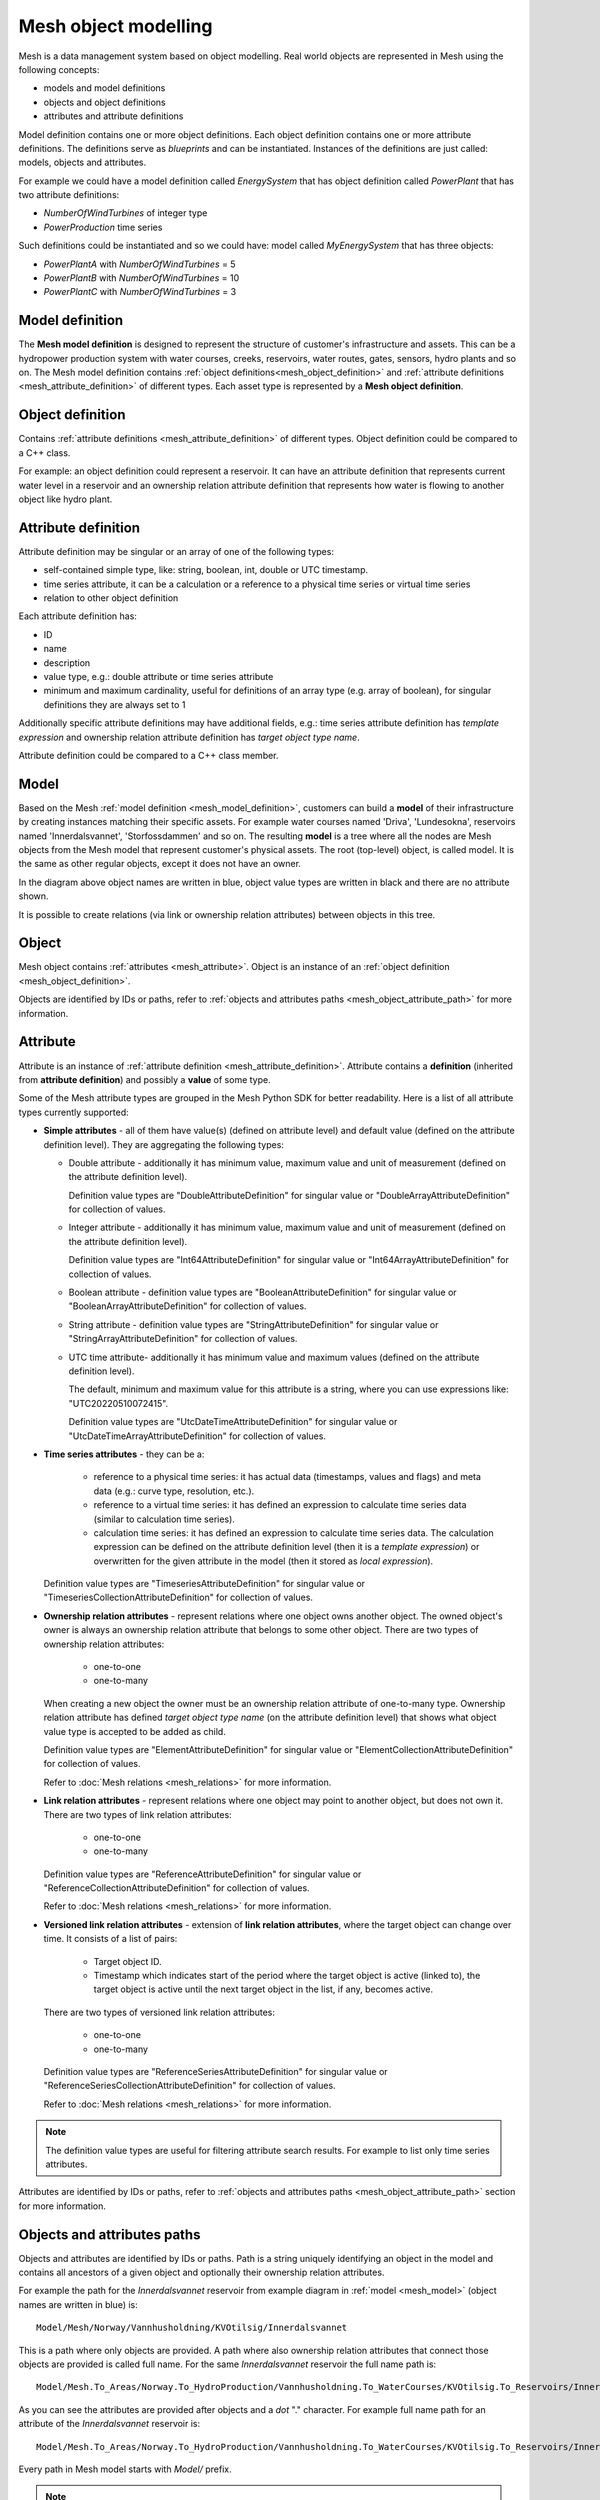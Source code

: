 ======================
Mesh object modelling
======================

Mesh is a data management system based on object modelling.
Real world objects are represented in Mesh using the following concepts:

* models and model definitions
* objects and object definitions
* attributes and attribute definitions

Model definition contains one or more object definitions. Each object
definition contains one or more attribute definitions. The definitions
serve as *blueprints* and can be instantiated. Instances of the definitions are
just called: models, objects and attributes.

For example we could have a model definition called *EnergySystem* that has
object definition called *PowerPlant* that has two attribute definitions:

* *NumberOfWindTurbines* of integer type
* *PowerProduction* time series

Such definitions could be instantiated and so we could have: model called
*MyEnergySystem* that has three objects:

* *PowerPlantA* with *NumberOfWindTurbines* = 5
* *PowerPlantB* with *NumberOfWindTurbines* = 10
* *PowerPlantC* with *NumberOfWindTurbines* = 3


.. _mesh_model_definition:

Model definition
*****************

The **Mesh model definition** is designed to represent the structure of
customer's infrastructure and assets. This can be a hydropower production
system with water courses, creeks, reservoirs, water routes, gates, sensors,
hydro plants and so on. The Mesh model definition contains
:ref:`object definitions<mesh_object_definition>` and
:ref:`attribute definitions <mesh_attribute_definition>` of different types.
Each asset type is represented by a **Mesh object definition**.

.. image:: images/hydropower_object_structure.png
   :width: 800


.. _mesh_object_definition:

Object definition
*******************

Contains :ref:`attribute definitions <mesh_attribute_definition>` of
different types. Object definition could be compared to a C++ class.

For example: an object definition could represent a reservoir. It can have
an attribute definition that represents current water level in a reservoir and
an ownership relation attribute definition that represents how water is flowing
to another object like hydro plant.


.. _mesh_attribute_definition:

Attribute definition
**********************

Attribute definition may be singular or an array of one of the following types:

* self-contained simple type, like: string, boolean, int, double or UTC
  timestamp.
* time series attribute, it can be a calculation or a reference to
  a physical time series or virtual time series
* relation to other object definition

Each attribute definition has:

* ID
* name
* description
* value type, e.g.: double attribute or time series attribute
* minimum and maximum cardinality, useful for definitions of an array type
  (e.g. array of boolean), for singular definitions they are always set to 1

Additionally specific attribute definitions may have additional fields, e.g.:
time series attribute definition has *template expression* and ownership
relation attribute definition has *target object type name*.

Attribute definition could be compared to a C++ class member.


.. _mesh_model:

Model
**********

Based on the Mesh :ref:`model definition <mesh_model_definition>`, customers
can build a **model** of their infrastructure by creating instances matching
their specific assets. For example water courses named 'Driva', 'Lundesokna',
reservoirs named 'Innerdalsvannet', 'Storfossdammen' and so on. The resulting
**model** is a tree where all the nodes are Mesh objects from the Mesh model
that represent customer's physical assets. The root (top-level) object, is
called model. It is the same as other regular objects, except it does not have
an owner.

.. image:: images/physical_hydropower_object_structure.png
   :width: 400

In the diagram above object names are written in blue, object value types are
written in black and there are no attribute shown.

It is possible to create relations (via link or ownership relation attributes)
between objects in this tree.

.. _mesh_object:

Object
**********

Mesh object contains :ref:`attributes <mesh_attribute>`. Object is an
instance of an :ref:`object definition <mesh_object_definition>`.

Objects are identified by IDs or paths, refer to
:ref:`objects and attributes paths <mesh_object_attribute_path>`
for more information.


.. _mesh_attribute:

Attribute
**********

Attribute is an instance of
:ref:`attribute definition <mesh_attribute_definition>`. Attribute contains
a **definition** (inherited from **attribute definition**) and possibly
a **value** of some type.

Some of the Mesh attribute types are grouped in the Mesh Python SDK for better
readability. Here is a list of all attribute types currently supported:

* **Simple attributes** - all of them have value(s) (defined on attribute level) and
  default value (defined on the attribute definition level). They are
  aggregating the following types:

  - Double attribute - additionally it has minimum value, maximum value and
    unit of measurement (defined on the attribute definition level).

    Definition value types are "DoubleAttributeDefinition" for singular value
    or "DoubleArrayAttributeDefinition" for collection of values.

  - Integer attribute - additionally it has minimum value, maximum value and
    unit of measurement (defined on the attribute definition level).

    Definition value types are "Int64AttributeDefinition" for singular value
    or "Int64ArrayAttributeDefinition" for collection of values.

  - Boolean attribute - definition value types are "BooleanAttributeDefinition"
    for singular value or "BooleanArrayAttributeDefinition" for collection of
    values.

  - String attribute - definition value types are "StringAttributeDefinition"
    for singular value or "StringArrayAttributeDefinition" for collection of
    values.

  - UTC time attribute- additionally it has minimum value and maximum values
    (defined on the attribute definition level).

    The default, minimum and maximum value for this attribute is a string,
    where you can use expressions like: "UTC20220510072415".

    Definition value types are "UtcDateTimeAttributeDefinition" for singular
    value or "UtcDateTimeArrayAttributeDefinition" for collection of values.


* **Time series attributes** - they can be a:

      - reference to a physical time series: it has actual data (timestamps,
        values and flags) and meta data (e.g.: curve type, resolution, etc.).

      - reference to a virtual time series: it has defined an expression to
        calculate time series data (similar to calculation time series).

      - calculation time series: it has defined an expression to calculate
        time series data. The calculation expression can be defined on the
        attribute definition level (then it is a *template expression*) or
        overwritten for the given attribute in the model (then it stored as
        *local expression*).

  Definition value types are "TimeseriesAttributeDefinition" for singular value
  or "TimeseriesCollectionAttributeDefinition" for collection of values.

* **Ownership relation attributes** - represent relations where one object owns
  another object. The owned object's owner is always an ownership relation
  attribute that belongs to some other object.
  There are two types of ownership relation attributes:

    - one-to-one
    - one-to-many

  When creating a new object the owner must be an ownership relation attribute
  of one-to-many type. Ownership relation attribute has defined *target object
  type name* (on the attribute definition level) that shows what object value
  type is accepted to be added as child.

  Definition value types are "ElementAttributeDefinition" for singular value or
  "ElementCollectionAttributeDefinition" for collection of values.

  Refer to :doc:`Mesh relations <mesh_relations>` for more information.

* **Link relation attributes** - represent relations where one object may point
  to another object, but does not own it.
  There are two types of link relation attributes:

    - one-to-one
    - one-to-many

  Definition value types are "ReferenceAttributeDefinition" for singular value
  or "ReferenceCollectionAttributeDefinition" for collection of values.

  Refer to :doc:`Mesh relations <mesh_relations>` for more information.

* **Versioned link relation attributes** - extension of **link relation
  attributes**, where the target object can change over time.
  It consists of a list of pairs:

    - Target object ID.
    - Timestamp which indicates start of the period where the target object is
      active (linked to), the target object is active until the next target
      object in the list, if any, becomes active.

  There are two types of versioned link relation attributes:

    - one-to-one
    - one-to-many

  Definition value types are "ReferenceSeriesAttributeDefinition" for singular
  value or "ReferenceSeriesCollectionAttributeDefinition" for collection of
  values.

  Refer to :doc:`Mesh relations <mesh_relations>` for more information.


.. note::

  The definition value types are useful for filtering attribute search results.
  For example to list only time series attributes.


Attributes are identified by IDs or paths, refer to
:ref:`objects and attributes paths <mesh_object_attribute_path>`
section for more information.


.. _mesh_object_attribute_path:

Objects and attributes paths
****************************

Objects and attributes are identified by IDs or paths. Path is a string
uniquely identifying an object in the model and contains all ancestors of
a given object and optionally their ownership relation attributes.

For example the path for the *Innerdalsvannet* reservoir from example diagram
in :ref:`model <mesh_model>` (object names are written in blue) is::

  Model/Mesh/Norway/Vannhusholdning/KVOtilsig/Innerdalsvannet

This is a path where only objects are provided. A path where also ownership
relation attributes that connect those objects are provided is called full
name. For the same *Innerdalsvannet* reservoir the full name path is::

  Model/Mesh.To_Areas/Norway.To_HydroProduction/Vannhusholdning.To_WaterCourses/KVOtilsig.To_Reservoirs/Innerdalsvannet

As you can see the attributes are provided after objects and a *dot* "."
character. For example full name path for an attribute of the
*Innerdalsvannet* reservoir is::

  Model/Mesh.To_Areas/Norway.To_HydroProduction/Vannhusholdning.To_WaterCourses/KVOtilsig.To_Reservoirs/Innerdalsvannet.MaxVolume

Every path in Mesh model starts with *Model/* prefix.

.. note::

  Mesh Python SDK library returns always full names as path when reading
  objects or attributes. The path containing attributes (full name path) is
  guaranteed to be unique, whereas depending on the model the path without
  attributes may be ambiguous.
